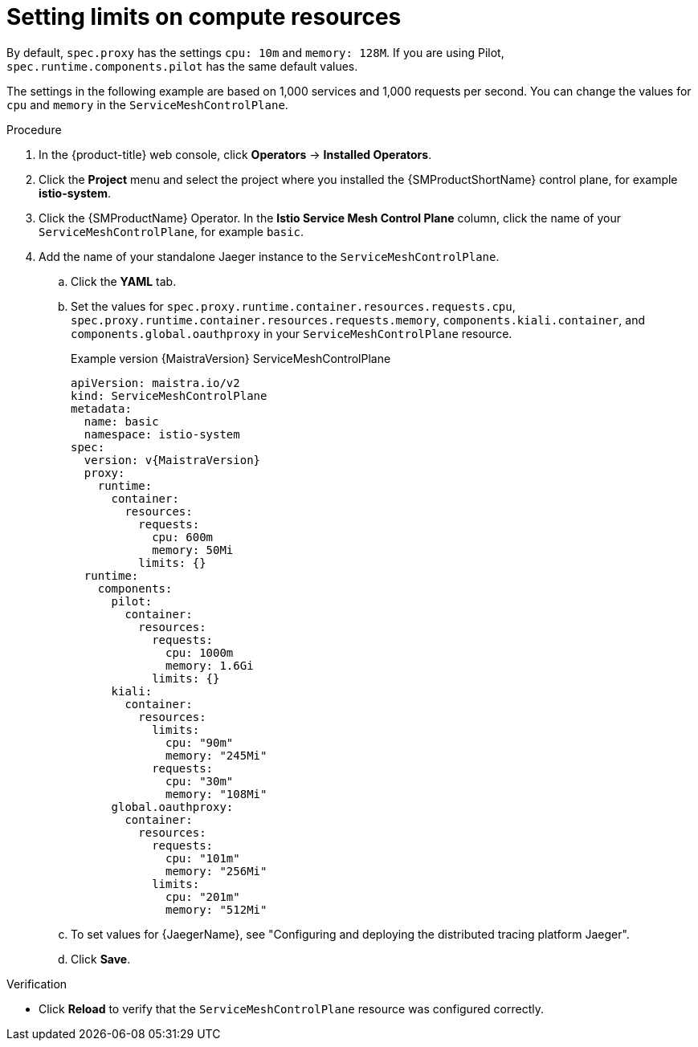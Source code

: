 ////
This module included in the following assemblies:
- /v2x/ossm-performance-scalability.adoc
////

:_mod-docs-content-type: PROCEDURE
[id="ossm-recommended-resources_{context}"]
= Setting limits on compute resources

By default, `spec.proxy` has the settings `cpu: 10m` and  `memory: 128M`. If you are using Pilot, `spec.runtime.components.pilot` has the same default values.

The settings in the following example are based on 1,000 services and 1,000 requests per second. You can change the values for `cpu` and `memory` in the `ServiceMeshControlPlane`.

.Procedure

. In the {product-title} web console, click *Operators* -> *Installed Operators*.

. Click the *Project* menu and select the project where you installed the {SMProductShortName} control plane, for example *istio-system*.

. Click the {SMProductName} Operator. In the *Istio Service Mesh Control Plane* column, click the name of your `ServiceMeshControlPlane`, for example `basic`.

. Add the name of your standalone Jaeger instance to the `ServiceMeshControlPlane`.
+
.. Click the *YAML* tab.
+
.. Set the values for `spec.proxy.runtime.container.resources.requests.cpu`, `spec.proxy.runtime.container.resources.requests.memory`, `components.kiali.container`, and `components.global.oauthproxy` in your `ServiceMeshControlPlane` resource.
+
.Example version {MaistraVersion} ServiceMeshControlPlane
[source,yaml, subs="attributes,verbatim"]
----
apiVersion: maistra.io/v2
kind: ServiceMeshControlPlane
metadata:
  name: basic
  namespace: istio-system
spec:
  version: v{MaistraVersion}
  proxy:
    runtime:
      container:
        resources:
          requests:
            cpu: 600m
            memory: 50Mi
          limits: {}
  runtime:
    components:
      pilot:
        container:
          resources:
            requests:
              cpu: 1000m
              memory: 1.6Gi
            limits: {}
      kiali:
        container:
          resources:
            limits:
              cpu: "90m"
              memory: "245Mi"
            requests:
              cpu: "30m"
              memory: "108Mi"
      global.oauthproxy:
        container:
          resources:
            requests:
              cpu: "101m"
              memory: "256Mi"
            limits:
              cpu: "201m"
              memory: "512Mi"
----
+
.. To set values for {JaegerName}, see "Configuring and deploying the distributed tracing platform Jaeger".
+
.. Click *Save*.

.Verification

* Click *Reload* to verify that the `ServiceMeshControlPlane` resource was configured correctly.